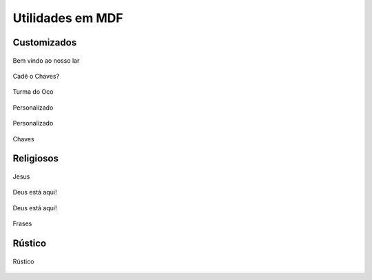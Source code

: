 Utilidades em MDF
=================


Customizados
------------

.. figure:: _static/Bem-vindo-ao-nosso-lar.png
    :align: center

    Bem vindo ao nosso lar

.. figure:: _static/Cade-o-chaves.png
    :align: center

    Cadê o Chaves?

.. figure:: _static/TDO.png
    :align: center

    Turma do Oco

.. figure:: _static/melissa-e-murilo.png
    :align: center

    Personalizado

.. figure:: _static/laser-photo.png
    :align: center

    Personalizado

.. figure:: _static/Chaves.png
    :align: center

    Chaves

Religiosos
----------
.. figure:: _static/Just-jesus.png
    :align: center

    Jesus

.. figure:: _static/Deus-Esta-aqui.png
    :align: center

    Deus está aqui!

.. figure:: _static/Deus-Esta-aqui-2.png
    :align: center

    Deus está aqui!

.. figure:: _static/que-neste-lar.png
    :align: center

    Frases


Rústico
-------

.. figure:: _static/Chaves-rustico.png
    :align: center

    Rústico
